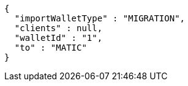 [source,options="nowrap"]
----
{
  "importWalletType" : "MIGRATION",
  "clients" : null,
  "walletId" : "1",
  "to" : "MATIC"
}
----
